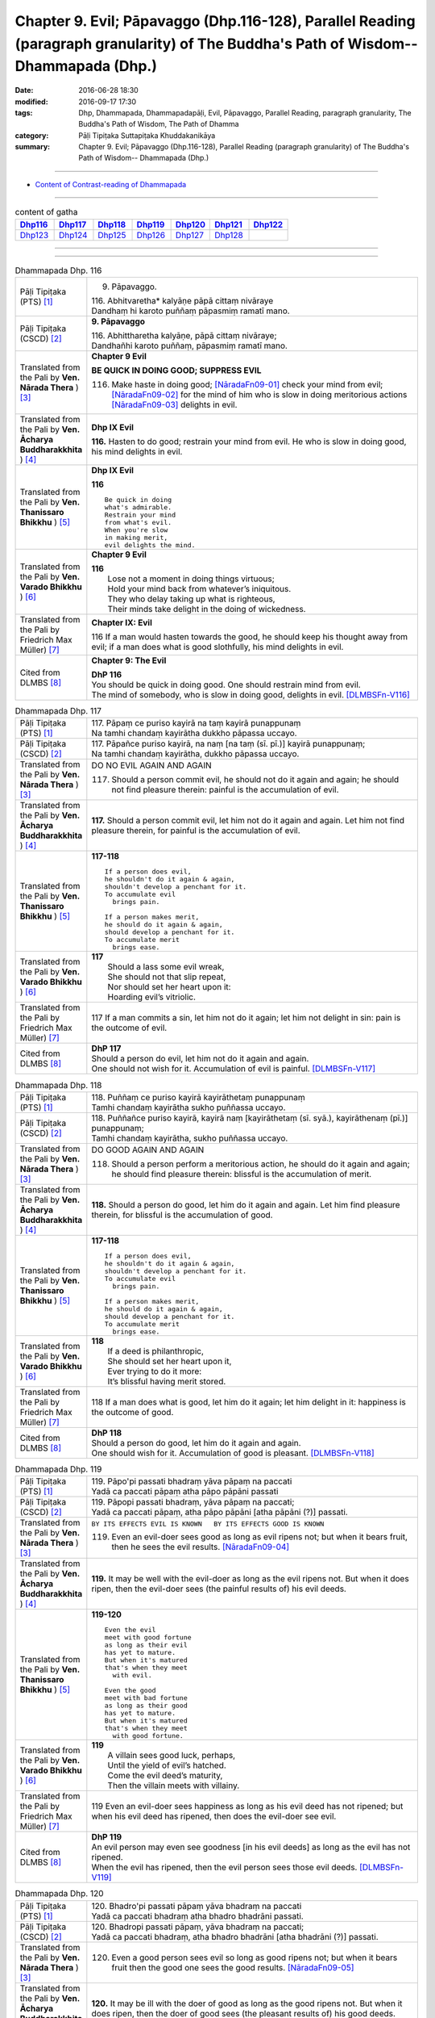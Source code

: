 =======================================================================================================================================
Chapter 9. Evil; Pāpavaggo (Dhp.116-128), Parallel Reading (paragraph granularity) of The Buddha's Path of Wisdom-- Dhammapada (Dhp.) 
=======================================================================================================================================

:date: 2016-06-28 18:30
:modified: 2016-09-17 17:30
:tags: Dhp, Dhammapada, Dhammapadapāḷi, Evil, Pāpavaggo, Parallel Reading, paragraph granularity, The Buddha's Path of Wisdom, The Path of Dhamma
:category: Pāḷi Tipiṭaka Suttapiṭaka Khuddakanikāya
:summary: Chapter 9. Evil; Pāpavaggo (Dhp.116-128), Parallel Reading (paragraph granularity) of The Buddha's Path of Wisdom-- Dhammapada (Dhp.)

--------------

- `Content of Contrast-reading of Dhammapada <{filename}dhp-contrast-reading-en%zh.rst>`__

--------------

.. list-table:: content of gatha
   :widths: 2 2 2 2 2 2 2
   :header-rows: 1

   * - Dhp116_
     - Dhp117_
     - Dhp118_
     - Dhp119_
     - Dhp120_
     - Dhp121_
     - Dhp122_

   * - Dhp123_
     - Dhp124_
     - Dhp125_
     - Dhp126_
     - Dhp127_
     - Dhp128_
     - 

--------------

.. raw:: html 

  This parallel Reading (paragraph granularity) including following versions, please choose the options you want to parallel-read:
  (The editor should appreciate the Dhamma friend-- <strong><a href="https://siongui.github.io/zh/pages/siong-ui-te.html">Siong-Ui Te</a></strong> who provides the supporting script)
  
  <div id="option-contrast-reading"></div>

--------------

.. _Dhp116:

.. list-table:: Dhammapada Dhp. 116
   :widths: 15 75
   :header-rows: 0
   :class: contrast-reading-table

   * - Pāḷi Tipiṭaka (PTS) [1]_
     - 9. Pāpavaggo. 

       | 116. Abhitvaretha* kalyāṇe pāpā cittaṃ nivāraye
       | Dandhaṃ hi karoto puññaṃ pāpasmiṃ ramatī mano. 

   * - Pāḷi Tipiṭaka (CSCD) [2]_
     - **9. Pāpavaggo**

       | 116. Abhittharetha  kalyāṇe, pāpā cittaṃ nivāraye;
       | Dandhañhi karoto puññaṃ, pāpasmiṃ ramatī mano.

   * - Translated from the Pali by **Ven. Nārada Thera** ) [3]_
     - **Chapter 9 Evil**

       **BE QUICK IN DOING GOOD; SUPPRESS EVIL**

       116. Make haste in doing good; [NāradaFn09-01]_ check your mind from evil; [NāradaFn09-02]_ for the mind of him who is slow in doing meritorious actions [NāradaFn09-03]_ delights in evil. 

   * - Translated from the Pali by **Ven. Ācharya Buddharakkhita** ) [4]_
     - **Dhp IX Evil**

       **116.** Hasten to do good; restrain your mind from evil. He who is slow in doing good, his mind delights in evil.

   * - Translated from the Pali by **Ven. Thanissaro Bhikkhu** ) [5]_
     - **Dhp IX  Evil**

       **116** 

       ::

         Be quick in doing   
         what's admirable.   
         Restrain your mind    
         from what's evil.   
         When you're slow    
         in making merit,    
         evil delights the mind.             

   * - Translated from the Pali by **Ven. Varado Bhikkhu** ) [6]_
     - **Chapter 9 Evil**

       | **116** 
       |  Lose not a moment in doing things virtuous; 
       |  Hold your mind back from whatever’s iniquitous. 
       |  They who delay taking up what is righteous, 
       |  Their minds take delight in the doing of wickedness.
     
   * - Translated from the Pali by Friedrich Max Müller) [7]_
     - **Chapter IX: Evil**

       116 If a man would hasten towards the good, he should keep his thought away from evil; if a man does what is good slothfully, his mind delights in evil.

   * - Cited from DLMBS [8]_
     - **Chapter 9: The Evil**

       | **DhP 116** 
       | You should be quick in doing good. One should restrain mind from evil. 
       | The mind of somebody, who is slow in doing good, delights in evil. [DLMBSFn-V116]_

.. _Dhp117:

.. list-table:: Dhammapada Dhp. 117
   :widths: 15 75
   :header-rows: 0
   :class: contrast-reading-table

   * - Pāḷi Tipiṭaka (PTS) [1]_
     - | 117. Pāpaṃ ce puriso kayirā na taṃ kayirā punappunaṃ
       | Na tamhi chandaṃ kayirātha dukkho pāpassa uccayo. 

   * - Pāḷi Tipiṭaka (CSCD) [2]_
     - | 117. Pāpañce puriso kayirā, na naṃ [na taṃ (sī. pī.)] kayirā punappunaṃ;
       | Na tamhi chandaṃ kayirātha, dukkho pāpassa uccayo.

   * - Translated from the Pali by **Ven. Nārada Thera** ) [3]_
     - DO NO EVIL AGAIN AND AGAIN

       117. Should a person commit evil, he should not do it again and again; he should not find pleasure therein: painful is the accumulation of evil. 

   * - Translated from the Pali by **Ven. Ācharya Buddharakkhita** ) [4]_
     - **117.** Should a person commit evil, let him not do it again and again. Let him not find pleasure therein, for painful is the accumulation of evil.

   * - Translated from the Pali by **Ven. Thanissaro Bhikkhu** ) [5]_
     - **117-118** 
       ::
              
          If a person does evil,    
          he shouldn't do it again & again,   
          shouldn't develop a penchant for it.    
          To accumulate evil    
            brings pain.  
              
          If a person makes merit,    
          he should do it again & again,    
          should develop a penchant for it.   
          To accumulate merit   
            brings ease.              

   * - Translated from the Pali by **Ven. Varado Bhikkhu** ) [6]_
     - | **117** 
       |  Should a lass some evil wreak,  
       |  She should not that slip repeat,  
       |  Nor should set her heart upon it: 
       |  Hoarding evil’s vitriolic.
     
   * - Translated from the Pali by Friedrich Max Müller) [7]_
     - 117 If a man commits a sin, let him not do it again; let him not delight in sin: pain is the outcome of evil.

   * - Cited from DLMBS [8]_
     - | **DhP 117** 
       | Should a person do evil, let him not do it again and again. 
       | One should not wish for it. Accumulation of evil is painful. [DLMBSFn-V117]_

.. _Dhp118:

.. list-table:: Dhammapada Dhp. 118
   :widths: 15 75
   :header-rows: 0
   :class: contrast-reading-table

   * - Pāḷi Tipiṭaka (PTS) [1]_
     - | 118. Puññaṃ ce puriso kayirā kayirāthetaṃ punappunaṃ
       | Tamhi chandaṃ kayirātha sukho puññassa uccayo. 

   * - Pāḷi Tipiṭaka (CSCD) [2]_
     - | 118. Puññañce puriso kayirā, kayirā naṃ [kayirāthetaṃ (sī. syā.), kayirāthenaṃ (pī.)] punappunaṃ;
       | Tamhi chandaṃ kayirātha, sukho puññassa uccayo.

   * - Translated from the Pali by **Ven. Nārada Thera** ) [3]_
     - DO GOOD AGAIN AND AGAIN

       118. Should a person perform a meritorious action, he should do it again and again; he should find pleasure therein: blissful is the accumulation of merit.

   * - Translated from the Pali by **Ven. Ācharya Buddharakkhita** ) [4]_
     - **118.** Should a person do good, let him do it again and again. Let him find pleasure therein, for blissful is the accumulation of good.

   * - Translated from the Pali by **Ven. Thanissaro Bhikkhu** ) [5]_
     - **117-118** 
       ::
              
          If a person does evil,    
          he shouldn't do it again & again,   
          shouldn't develop a penchant for it.    
          To accumulate evil    
            brings pain.  
              
          If a person makes merit,    
          he should do it again & again,    
          should develop a penchant for it.   
          To accumulate merit   
            brings ease.

   * - Translated from the Pali by **Ven. Varado Bhikkhu** ) [6]_
     - | **118** 
       |  If a deed is philanthropic, 
       |  She should set her heart upon it, 
       |  Ever trying to do it more:  
       |  It’s blissful having merit stored.
     
   * - Translated from the Pali by Friedrich Max Müller) [7]_
     - 118 If a man does what is good, let him do it again; let him delight in it: happiness is the outcome of good.

   * - Cited from DLMBS [8]_
     - | **DhP 118** 
       | Should a person do good, let him do it again and again. 
       | One should wish for it. Accumulation of good is pleasant. [DLMBSFn-V118]_

.. _Dhp119:

.. list-table:: Dhammapada Dhp. 119
   :widths: 15 75
   :header-rows: 0
   :class: contrast-reading-table

   * - Pāḷi Tipiṭaka (PTS) [1]_
     - | 119. Pāpo'pi passati bhadraṃ yāva pāpaṃ na paccati
       | Yadā ca paccati pāpaṃ atha pāpo pāpāni passati 

   * - Pāḷi Tipiṭaka (CSCD) [2]_
     - | 119. Pāpopi  passati bhadraṃ, yāva pāpaṃ na paccati;
       | Yadā ca paccati pāpaṃ, atha pāpo pāpāni [atha pāpāni (?)] passati.

   * - Translated from the Pali by **Ven. Nārada Thera** ) [3]_
     - ``BY ITS EFFECTS EVIL IS KNOWN   BY ITS EFFECTS GOOD IS KNOWN``

       119. Even an evil-doer sees good as long as evil ripens not; but when it bears fruit, then he sees the evil results. [NāradaFn09-04]_

   * - Translated from the Pali by **Ven. Ācharya Buddharakkhita** ) [4]_
     - **119.** It may be well with the evil-doer as long as the evil ripens not. But when it does ripen, then the evil-doer sees (the painful results of) his evil deeds.

   * - Translated from the Pali by **Ven. Thanissaro Bhikkhu** ) [5]_
     - **119-120** 
       ::
              
          Even the evil   
          meet with good fortune    
          as long as their evil   
          has yet to mature.    
          But when it's matured   
          that's when they meet   
            with evil.  
              
          Even the good   
          meet with bad fortune   
          as long as their good   
          has yet to mature.    
          But when it's matured   
          that's when they meet   
            with good fortune.  

   * - Translated from the Pali by **Ven. Varado Bhikkhu** ) [6]_
     - | **119** 
       |  A villain sees good luck, perhaps,  
       |  Until the yield of evil’s hatched.  
       |  Come the evil deed’s maturity,  
       |  Then the villain meets with villainy.
     
   * - Translated from the Pali by Friedrich Max Müller) [7]_
     - 119 Even an evil-doer sees happiness as long as his evil deed has not ripened; but when his evil deed has ripened, then does the evil-doer see evil.

   * - Cited from DLMBS [8]_
     - | **DhP 119** 
       | An evil person may even see goodness [in his evil deeds] as long as the evil has not ripened. 
       | When the evil has ripened, then the evil person sees those evil deeds. [DLMBSFn-V119]_

.. _Dhp120:

.. list-table:: Dhammapada Dhp. 120
   :widths: 15 75
   :header-rows: 0
   :class: contrast-reading-table

   * - Pāḷi Tipiṭaka (PTS) [1]_
     - | 120. Bhadro'pi passati pāpaṃ yāva bhadraṃ na paccati
       | Yadā ca paccati bhadraṃ atha bhadro bhadrāni passati. 

   * - Pāḷi Tipiṭaka (CSCD) [2]_
     - | 120. Bhadropi  passati pāpaṃ, yāva bhadraṃ na paccati;
       | Yadā ca paccati bhadraṃ, atha bhadro bhadrāni [atha bhadrāni (?)] passati.

   * - Translated from the Pali by **Ven. Nārada Thera** ) [3]_
     - 120. Even a good person sees evil so long as good ripens not; but when it bears fruit then the good one sees the good results. [NāradaFn09-05]_

   * - Translated from the Pali by **Ven. Ācharya Buddharakkhita** ) [4]_
     - **120.** It may be ill with the doer of good as long as the good ripens not. But when it does ripen, then the doer of good sees (the pleasant results of) his good deeds.

   * - Translated from the Pali by **Ven. Thanissaro Bhikkhu** ) [5]_
     - **119-120** 
       ::
              
          Even the evil   
          meet with good fortune    
          as long as their evil   
          has yet to mature.    
          But when it's matured   
          that's when they meet   
            with evil.  
              
          Even the good   
          meet with bad fortune   
          as long as their good   
          has yet to mature.    
          But when it's matured   
          that's when they meet   
            with good fortune.

   * - Translated from the Pali by **Ven. Varado Bhikkhu** ) [6]_
     - | **120** 
       |  The good have grievous luck, perhaps, 
       |  Until the yield of good is hatched; 
       |  But when their goodness comes to fullness,  
       |  Then the good discover goodness.
     
   * - Translated from the Pali by Friedrich Max Müller) [7]_
     - 120 Even a good man sees evil days, as long as his good deed has not ripened; but when his good deed has ripened, then does the good man see happy days.

   * - Cited from DLMBS [8]_
     - | **DhP 120** 
       | A good person may even see evil [in his good deeds] as long as the goodness has not ripened. 
       | When the goodness has ripened, then the good person sees those good deeds. [DLMBSFn-V120]_

.. _Dhp121:

.. list-table:: Dhammapada Dhp. 121
   :widths: 15 75
   :header-rows: 0
   :class: contrast-reading-table

   * - Pāḷi Tipiṭaka (PTS) [1]_
     - | 121. Mā'pamaññetha pāpassa na mantaṃ āgamissati
       | Udabindunipātena udakumbho'pi pūrati
       | Pūrati bālo pāpassa thokathokampi ācinaṃ. 

   * - Pāḷi Tipiṭaka (CSCD) [2]_
     - | 121. Māvamaññetha [māppamaññetha (sī. syā. pī.)] pāpassa, na mantaṃ [na maṃ taṃ (sī. pī.), na mattaṃ (syā.)] āgamissati;
       | Udabindunipātena, udakumbhopi pūrati;
       | Bālo pūrati [pūrati bālo (sī. ka.), āpūrati bālo (syā.)] pāpassa, thokaṃ thokampi [thoka thokampi (sī. pī.)] ācinaṃ.

   * - Translated from the Pali by **Ven. Nārada Thera** ) [3]_
     - THINK NOT LIGHTLY OF EVIL

       121. Do not disregard evil, saying, "It will not come nigh unto me"; by the falling of drops even a water-jar is filled; likewise the fool, gathering little by little, fills himself with evil. 

   * - Translated from the Pali by **Ven. Ācharya Buddharakkhita** ) [4]_
     - **121.** Think not lightly of evil, saying, "It will not come to me." Drop by drop is the water pot filled. Likewise, the fool, gathering it little by little, fills himself with evil.

   * - Translated from the Pali by **Ven. Thanissaro Bhikkhu** ) [5]_
     - **121-122** [ThaniSFn-V121-122]_
       ::
              
          Don't underestimate evil    
          ('It won't amount to much').    
          A water jar fills,    
          even with water   
          falling     in     drops.   
          With evil — even if   
             bit    
                by    
                   bit,   
                habitually —    
          the fool fills himself full.    
              
          Don't underestimate merit   
          ('It won't amount to much').    
          A water jar fills,    
          even with water   
          falling     in     drops.   
          With merit — even if    
             bit    
                by    
                   bit,   
                habitually —    
          the enlightened one fills himself full.

   * - Translated from the Pali by **Ven. Varado Bhikkhu** ) [6]_
     - | **121** 
       |  Don’t underate iniquity 
       |  And think “Its fruits won’t come to me!”  
       |  Water falling drop by drop  
       |  Will fill an earthen waterpot.  
       |  And, likewise, fools by small degrees 
       |  Pervade themselves with villainy.
     
   * - Translated from the Pali by Friedrich Max Müller) [7]_
     - 121 Let no man think lightly of evil, saying in his heart, It will not come nigh unto me. Even by the falling of water-drops a water-pot is filled; the fool becomes full of evil, even if he gather it little by little.

   * - Cited from DLMBS [8]_
     - | **DhP 121** 
       | Do not disregard evil, "It will not come to me!" 
       | Falling drops of water can fill up even a water jar. 
       | The fool fills himself up with evil, even if collecting it just little by little. [DLMBSFn-V121]_

.. _Dhp122:

.. list-table:: Dhammapada Dhp. 122
   :widths: 15 75
   :header-rows: 0
   :class: contrast-reading-table

   * - Pāḷi Tipiṭaka (PTS) [1]_
     - | 122. Mā'pamaññetha puññassa na maṃ taṃ āgamissati
       | Udabindunipātena udakumbho'pi pūrati
       | Pūrati dhīro puññassa thokathokampi ācinaṃ.

   * - Pāḷi Tipiṭaka (CSCD) [2]_
     - | 122. Māvamaññetha puññassa, na mantaṃ āgamissati;
       | Udabindunipātena, udakumbhopi pūrati;
       | Dhīro pūrati puññassa, thokaṃ thokampi ācinaṃ.

   * - Translated from the Pali by **Ven. Nārada Thera** ) [3]_
     - THINK NOT LIGHTLY OF GOOD

       122. Do not disregard merit, saying "It will not come nigh unto me"; by the falling of drops even a water-jar is filled; likewise the wise man, gathering little by little, fills himself with good.

   * - Translated from the Pali by **Ven. Ācharya Buddharakkhita** ) [4]_
     - **122.** Think not lightly of good, saying, "It will not come to me." Drop by drop is the water pot filled. Likewise, the wise man, gathering it little by little, fills himself with good.

   * - Translated from the Pali by **Ven. Thanissaro Bhikkhu** ) [5]_
     - **121-122** [ThaniSFn-V121-122]_
       ::
              
          Don't underestimate evil    
          ('It won't amount to much').    
          A water jar fills,    
          even with water   
          falling     in     drops.   
          With evil — even if   
             bit    
                by    
                   bit,   
                habitually —    
          the fool fills himself full.    
              
          Don't underestimate merit   
          ('It won't amount to much').    
          A water jar fills,    
          even with water   
          falling     in     drops.   
          With merit — even if    
             bit    
                by    
                   bit,   
                habitually —    
          the enlightened one fills himself full.

   * - Translated from the Pali by **Ven. Varado Bhikkhu** ) [6]_
     - | **122** 
       |  Don’t underate philanthropy 
       |  And think “Its fruits won’t come to me!”  
       |  Water falling drop by drop  
       |  Will fill an earthen waterpot.  
       |  So the wise will bit by bit 
       |  Pervade themselves with benefit.
     
   * - Translated from the Pali by Friedrich Max Müller) [7]_
     - 122 Let no man think lightly of good, saying in his heart, It will not come nigh unto me. Even by the falling of water-drops a water-pot is filled; the wise man becomes full of good, even if he gather it little by little.

   * - Cited from DLMBS [8]_
     - | **DhP 122** 
       | Do not disregard goodness, "It will not come to me!" 
       | Falling drops of water can fill up even a water jar. 
       | The clever one fills himself up with goodness, even if collecting it just little by little. [DLMBSFn-V122]_

.. _Dhp123:

.. list-table:: Dhammapada Dhp. 123
   :widths: 15 75
   :header-rows: 0
   :class: contrast-reading-table

   * - Pāḷi Tipiṭaka (PTS) [1]_
     - | 123. Vāṇijo'va bhayaṃ maggaṃ appasattho mahaddhano
       | Visaṃ jīvitukāmo'va pāpāni parivajjaye.

   * - Pāḷi Tipiṭaka (CSCD) [2]_
     - | 123. Vāṇijova bhayaṃ maggaṃ, appasattho mahaddhano;
       | Visaṃ jīvitukāmova, pāpāni parivajjaye.

   * - Translated from the Pali by **Ven. Nārada Thera** ) [3]_
     - SHUN EVIL LIKE A PERILOUS PATH

       123. Just as a merchant, with a small escort and great wealth, avoids a perilous route, just as one desiring to live avoids poison, even so should one shun evil things.

   * - Translated from the Pali by **Ven. Ācharya Buddharakkhita** ) [4]_
     - **123.** Just as a trader with a small escort and great wealth would avoid a perilous route, or just as one desiring to live avoids poison, even so should one shun evil.

   * - Translated from the Pali by **Ven. Thanissaro Bhikkhu** ) [5]_
     - **123** 
       ::
              
          Like a merchant with a small    
          but well-laden caravan    
                   — a dangerous road,  
          like a person who loves life    
                   — a poison,  
          one should avoid    
                   — evil deeds.

   * - Translated from the Pali by **Ven. Varado Bhikkhu** ) [6]_
     - | **123** 
       |  With precious goods but escort frail  
       |  A trader shuns a risky trail. 
       |  And not desiring suicide  
       |  A man would keep from cyanide.  
       |  With just the same solicitude 
       |  A man should shy from turpitude.
     
   * - Translated from the Pali by Friedrich Max Müller) [7]_
     - 123 Let a man avoid evil deeds, as a merchant, if he has few companions and carries much wealth, avoids a dangerous road; as a man who loves life avoids poison.

   * - Cited from DLMBS [8]_
     - | **DhP 123** 
       | Like a merchant with a small caravan and a lot of money would avoid a dreadful path, 
       | like someone who wants to live would avoid a poison, so should one avoid evil. [DLMBSFn-V123]_

.. _Dhp124:

.. list-table:: Dhammapada Dhp. 124
   :widths: 15 75
   :header-rows: 0
   :class: contrast-reading-table

   * - Pāḷi Tipiṭaka (PTS) [1]_
     - | 124. Pāṇimhi ce vaṇo nāssa hareyya pāṇinā visaṃ
       | Nābbaṇaṃ visamanveti natthi pāpaṃ akubbato. 

   * - Pāḷi Tipiṭaka (CSCD) [2]_
     - | 124. Pāṇimhi  ce vaṇo nāssa, hareyya pāṇinā visaṃ;
       | Nābbaṇaṃ visamanveti, natthi pāpaṃ akubbato.

   * - Translated from the Pali by **Ven. Nārada Thera** ) [3]_
     - NO EVIL TO THOSE WHO HAVE NO BAD INTENTION

       124. If no wound there be in one's hand, one may carry poison in it. Poison does not affect one who has no wound. There is no ill for him who does no wrong. [NāradaFn09-07]_

   * - Translated from the Pali by **Ven. Ācharya Buddharakkhita** ) [4]_
     - **124.** If on the hand there is no wound, one may carry even poison in it. Poison does not affect one who is free from wounds. For him who does no evil, there is no ill.

   * - Translated from the Pali by **Ven. Thanissaro Bhikkhu** ) [5]_
     - **124** 
       ::
              
          If there's no wound on the hand,    
          that hand can hold poison.    
          Poison won't penetrate    
            where there's no wound. 
          There's no evil   
            for those who don't do it.

   * - Translated from the Pali by **Ven. Varado Bhikkhu** ) [6]_
     - | **124** 
       |  If his palm has no abrasion 
       |  Then a man can handle poison. 
       |  One whose hand from wounds is free, 
       |  Poison can’t cause injury:  
       |  One who’s free of wrong intention 
       |  Will not suffer retribution.
     
   * - Translated from the Pali by Friedrich Max Müller) [7]_
     - 124 He who has no wound on his hand, may touch poison with his hand; poison does not affect one who has no wound; nor is there evil for one who does not commit evil.

   * - Cited from DLMBS [8]_
     - | **DhP 124** 
       | If there is no wound in the palm, one can carry poison with it. 
       | The poison does not affect one who is without a wound. There is no evil for one, who is not doing it. [DLMBSFn-V124]_

.. _Dhp125:

.. list-table:: Dhammapada Dhp. 125
   :widths: 15 75
   :header-rows: 0
   :class: contrast-reading-table

   * - Pāḷi Tipiṭaka (PTS) [1]_
     - | 125. Yo appaduṭṭhassa narassa dussati
       | Suddhassa posassa anaṅgaṇassa
       | Tameva bālaṃ pacceti pāpaṃ
       | Sukhumo rajo paṭivātaṃ'va khitto. 

   * - Pāḷi Tipiṭaka (CSCD) [2]_
     - | 125. .
       | Yo  appaduṭṭhassa narassa dussati, suddhassa posassa anaṅgaṇassa;
       | Tameva bālaṃ pacceti pāpaṃ, sukhumo rajo paṭivātaṃva khitto.

   * - Translated from the Pali by **Ven. Nārada Thera** ) [3]_
     - WHO HARMS THE INNOCENT COMES TO GRIEF

       125. Whoever harms a harmless person, one pure and guiltless, upon that very fool the evil recoils like fine dust thrown against the wind.

   * - Translated from the Pali by **Ven. Ācharya Buddharakkhita** ) [4]_
     - **125.** Like fine dust thrown against the wind, evil falls back upon that fool who offends an inoffensive, pure and guiltless man.

   * - Translated from the Pali by **Ven. Thanissaro Bhikkhu** ) [5]_
     - **125** 
       ::
              
          Whoever harasses    
          an innocent man,    
            a man pure, without blemish:  
          the evil comes right back to the fool   
          like fine dust    
            thrown against the wind.

   * - Translated from the Pali by **Ven. Varado Bhikkhu** ) [6]_
     - | **125** 
       |  Whoever harms a person who is harmless, 
       |  A man of conduct pure, whose mind is stainless, 
       |  Back onto that fool 
       |  Will be that evil blown,  
       |  Like dusty soil rebounds, 
       |  If into wind it’s thrown.
     
   * - Translated from the Pali by Friedrich Max Müller) [7]_
     - 125 If a man offend a harmless, pure, and innocent person, the evil falls back upon that fool, like light dust thrown up against the wind.

   * - Cited from DLMBS [8]_
     - | **DhP 125** 
       | Who offends against an uncorrupted man, against a trusting and pure person, 
       | the evil will fall back upon such a fool, like minute dust thrown against the wind. [DLMBSFn-V125]_

.. _Dhp126:

.. list-table:: Dhammapada Dhp. 126
   :widths: 15 75
   :header-rows: 0
   :class: contrast-reading-table

   * - Pāḷi Tipiṭaka (PTS) [1]_
     - | 126. Gabbhameke'papajjanti nirayaṃ pāpakammino
       | Saggaṃ sugatino yanti parinibbanti anāsavā.

   * - Pāḷi Tipiṭaka (CSCD) [2]_
     - | 126. Gabbhameke uppajjanti, nirayaṃ pāpakammino;
       | Saggaṃ sugatino yanti, parinibbanti anāsavā.

   * - Translated from the Pali by **Ven. Nārada Thera** ) [3]_
     - BIRTH DEPENDS ON ACTIONS

       126. Some are born [NāradaFn09-08]_ in a womb; evil-doers (are born) in woeful states; [NāradaFn09-09]_ the well-conducted go to blissful states; [NāradaFn09-10]_ the Undefiled Ones [NāradaFn09-11]_ pass away into Nibbāna.

   * - Translated from the Pali by **Ven. Ācharya Buddharakkhita** ) [4]_
     - **126.** Some are born in the womb; the wicked are born in hell; the devout go to heaven; the stainless pass into Nibbana.

   * - Translated from the Pali by **Ven. Thanissaro Bhikkhu** ) [5]_
     - **126** [ThaniSFn-V126]_
       ::
              
          Some are born   in the human womb,    
          evildoers       in hell,    
          those on the good course go   
              
          to heaven,    
          while those without effluent:   
              
          totally unbound.

   * - Translated from the Pali by **Ven. Varado Bhikkhu** ) [6]_
     - | **126** 
       |  Some in wombs remanifest; 
       |  The wicked rise in hell’s abyss;  
       |  The good proceed to paradise; 
       |  The taintless find supreme release.
     
   * - Translated from the Pali by Friedrich Max Müller) [7]_
     - 126 Some people are born again; evil-doers go to hell; righteous people go to heaven; those who are free from all worldly desires attain Nirvana.

   * - Cited from DLMBS [8]_
     - | **DhP 126** 
       | Some are born in the womb; evildoers arise in hell; 
       | righteous ones go to heaven; those without taints are completely emancipated. [DLMBSFn-V126]_

.. _Dhp127:

.. list-table:: Dhammapada Dhp. 127
   :widths: 15 75
   :header-rows: 0
   :class: contrast-reading-table

   * - Pāḷi Tipiṭaka (PTS) [1]_
     - | 127. Na antalikkhe na samuddamajajhe
       | Na pabbatānaṃ vivaraṃ pavissa
       | Na vijjatī so jagatippadeso
       | Yatthaṭthito mucceyya pāpakammā. 

   * - Pāḷi Tipiṭaka (CSCD) [2]_
     - | 127. Na  antalikkhe na samuddamajjhe, na pabbatānaṃ vivaraṃ pavissa [pavisaṃ (syā.)];
       | Na  vijjatī [na vijjati (ka. sī. pī. ka.)] so jagatippadeso, yatthaṭṭhito [yatraṭṭhito (syā.)] mucceyya pāpakammā.

   * - Translated from the Pali by **Ven. Nārada Thera** ) [3]_
     - NOBODY IS EXEMPT FROM THE EFFECTS OF EVIL KAMMA

       127. Not in the sky, nor in mid-ocean, nor in a mountain cave, is found that place on earth where abiding one may escape from (the consequences) of one's evil deed. [NāradaFn09-12]_

   * - Translated from the Pali by **Ven. Ācharya Buddharakkhita** ) [4]_
     - **127.** Neither in the sky nor in mid-ocean, nor by entering into mountain clefts, nowhere in the world is there a place where one may escape from the results of evil deeds.

   * - Translated from the Pali by **Ven. Thanissaro Bhikkhu** ) [5]_
     - **127-128** 
       ::
              
          Not up in the air,    
          nor in the middle of the sea,   
          nor going into a cleft in the mountains   
            — nowhere on earth —  
          is a spot to be found   
          where you could stay & escape   
            your evil deed. 
              
          Not up in the air,    
          nor in the middle of the sea,   
          nor going into a cleft in the mountains   
            — nowhere on earth —  
          is a spot to be found   
          where you could stay & not succumb    
            to death.

   * - Translated from the Pali by **Ven. Varado Bhikkhu** ) [6]_
     - | **127** 
       |  Neither stratospheric space,  
       |  Nor the depths of ocean waste,  
       |  Nor the clefts on mountain-sides  
       |  Can a sanctuary provide 
       |  Where a man could hope to be  
       |  From results of evil, free.
     
   * - Translated from the Pali by Friedrich Max Müller) [7]_
     - 127 Not in the sky, not in the midst of the sea, not if we enter into the clefts of the mountains, is there known a spot in the whole world where a man might be freed from an evil deed.

   * - Cited from DLMBS [8]_
     - | **DhP 127** 
       | Not in the air, not in the middle of the ocean, not entering the hole in the mountains. 
       | There is no place in the world, where being one would be released from the [consequences of] evil deeds. [DLMBSFn-V127]_

.. _Dhp128:

.. list-table:: Dhammapada Dhp. 128
   :widths: 15 75
   :header-rows: 0
   :class: contrast-reading-table

   * - Pāḷi Tipiṭaka (PTS) [1]_
     - | 128. Na antalikkhe na samuddamajajhe
       | Na pabbatānaṃ vivaraṃ pavissa
       | Na vijjati so jagatippadeso
       | Yatthaṭthitaṃ nappasahetha maccu. 
       | 
       
       Pāpavaggo navamo. 

   * - Pāḷi Tipiṭaka (CSCD) [2]_
     - | 128. Na antalikkhe na samuddamajjhe, na pabbatānaṃ vivaraṃ pavissa;
       | Na vijjatī so jagatippadeso, yatthaṭṭhitaṃ [yatraṭṭhitaṃ (syā.)] nappasaheyya maccu.
       |

       **Pāpavaggo navamo niṭṭhito.**

   * - Translated from the Pali by **Ven. Nārada Thera** ) [3]_
     - DEATH CANNOT BE OVERCOME
        128. Not in the sky, nor in mid-ocean, nor in a mountain cave, is found that place on earth where abiding one will not be overcome by death.

   * - Translated from the Pali by **Ven. Ācharya Buddharakkhita** ) [4]_
     - **128.** Neither in the sky nor in mid-ocean, nor by entering into mountain clefts, nowhere in the world is there a place where one will not be overcome by death.

   * - Translated from the Pali by **Ven. Thanissaro Bhikkhu** ) [5]_
     - **127-128** 
       ::
              
          Not up in the air,    
          nor in the middle of the sea,   
          nor going into a cleft in the mountains   
            — nowhere on earth —  
          is a spot to be found   
          where you could stay & escape   
            your evil deed. 
              
          Not up in the air,    
          nor in the middle of the sea,   
          nor going into a cleft in the mountains   
            — nowhere on earth —  
          is a spot to be found   
          where you could stay & not succumb    
            to death.

   * - Translated from the Pali by **Ven. Varado Bhikkhu** ) [6]_
     - | **128** 
       |  Neither stratospheric space,  
       |  Nor the depths of ocean waste,  
       |  Nor the clefts on mountain-sides  
       |  Can a sanctuary provide 
       |  Where a man could hope to be  
       |  From assault of death be free.
     
   * - Translated from the Pali by Friedrich Max Müller) [7]_
     - 128 Not in the sky, not in the midst of the sea, not if we enter into the clefts of the mountains, is there known a spot in the whole world where death could not overcome (the mortal).

   * - Cited from DLMBS [8]_
     - | **DhP 128** 
       | Not in the air, not in the middle of the ocean, not entering the hole in the mountains. 
       | There is no place in the world, where being, one would not be overcome by death. [DLMBSFn-V128]_

--------------

**the feature in the Pali scriptures which is most prominent and most tiresome to the unsympathetic reader is the repetition of words, sentences and whole paragraphs. This is partly the result of grammar or at least of style.** …，…，…，
    …，…，…， **there is another cause for this tedious peculiarity, namely that for a long period the Pitakas were handed down by oral tradition only.** …，…，…，

    …，…，…， **It may be too that the wearisome and mechanical iteration of the Pali Canon is partly due to the desire of the Sinhalese to lose nothing of the sacred word imparted to them by missionaries from a foreign country**, …，…，…，

    …，…，…， **repetition characterized not only the reports of the discourses but the discourses themselves. No doubt the versions which we have are the result of compressing a free discourse into numbered paragraphs and repetitions: the living word of the Buddha was surely more vivacious and plastic than these stiff tabulations.**

（excerpt from: HINDUISM AND BUDDHISM-- AN HISTORICAL SKETCH, BY SIR CHARLES ELIOT; BOOK III-- PALI BUDDHISM, CHAPTER XIII, `THE CANON <http://www.gutenberg.org/files/15255/15255-h/15255-h.htm#page275>`__ , 2)

-----

NOTE:

.. [1] (note 001) Pāḷi Tipiṭaka (PTS) Dhammapadapāḷi: `Access to Insight <http://www.accesstoinsight.org/>`__ → `Tipitaka <http://www.accesstoinsight.org/tipitaka/index.html>`__ : → `Dhp <http://www.accesstoinsight.org/tipitaka/kn/dhp/index.html>`__ → `{Dhp 1-20} <http://www.accesstoinsight.org/tipitaka/sltp/Dhp_utf8.html#v.1>`__ ( `Dhp <http://www.accesstoinsight.org/tipitaka/sltp/Dhp_utf8.html>`__ ; `Dhp 21-32 <http://www.accesstoinsight.org/tipitaka/sltp/Dhp_utf8.html#v.21>`__ ; `Dhp 33-43 <http://www.accesstoinsight.org/tipitaka/sltp/Dhp_utf8.html#v.33>`__  , etc..）

.. [2] (note 002)  `Pāḷi Tipiṭaka (CSCD) Dhammapadapāḷi: Vipassana Meditation <http://www.dhamma.org/>`__  (As Taught By S.N. Goenka in the tradition of Sayagyi U Ba Khin) CSCD ( `Chaṭṭha Saṅgāyana <http://www.tipitaka.org/chattha>`__ CD)。 original: `The Pāḷi Tipitaka (http://www.tipitaka.org/) <http://www.tipitaka.org/>`__ (please choose at left frame “Tipiṭaka Scripts” on `Roman → Web <http://www.tipitaka.org/romn/>`__ → Tipiṭaka (Mūla) → Suttapiṭaka → Khuddakanikāya → Dhammapadapāḷi → `1. Yamakavaggo <http://www.tipitaka.org/romn/cscd/s0502m.mul0.xml>`__  (2. `Appamādavaggo <http://www.tipitaka.org/romn/cscd/s0502m.mul1.xml>`__ , 3. `Cittavaggo <http://www.tipitaka.org/romn/cscd/s0502m.mul2.xml>`__ , etc..)]

.. [3] (note 003) original: `Dhammapada <http://metta.lk/english/Narada/index.htm>`__ -- PâLI TEXT AND TRANSLATION WITH STORIES IN BRIEF AND NOTES BY **Ven Nārada Thera**

.. [4] (note 004) original: The Buddha's Path of Wisdom, translated from the Pali by **Ven. Ācharya Buddharakkhita** : `Preface <http://www.accesstoinsight.org/tipitaka/kn/dhp/dhp.intro.budd.html#preface>`__ with an `introduction <http://www.accesstoinsight.org/tipitaka/kn/dhp/dhp.intro.budd.html#intro>`__ by **Ven. Bhikkhu Bodhi** ; `I. Yamakavagga: The Pairs (vv. 1-20) <http://www.accesstoinsight.org/tipitaka/kn/dhp/dhp.01.budd.html>`__ , `Dhp II Appamadavagga: Heedfulness (vv. 21-32 ) <http://www.accesstoinsight.org/tipitaka/kn/dhp/dhp.02.budd.html>`__ , `Dhp III Cittavagga: The Mind (Dhp 33-43) <http://www.accesstoinsight.org/tipitaka/kn/dhp/dhp.03.budd.html>`__ , ..., `XXVI. The Holy Man (Dhp 383-423) <http://www.accesstoinsight.org/tipitaka/kn/dhp/dhp.26.budd.html>`__ 

.. [5] (note 005) original: The Dhammapada, A Translation translated from the Pali by **Ven. Thanissaro Bhikkhu** : `Preface <http://www.accesstoinsight.org/tipitaka/kn/dhp/dhp.intro.than.html#preface>`__ ; `introduction <http://www.accesstoinsight.org/tipitaka/kn/dhp/dhp.intro.than.html#intro>`__ ; `I. Yamakavagga: The Pairs (vv. 1-20) <http://www.accesstoinsight.org/tipitaka/kn/dhp/dhp.01.than.html>`__ , `Dhp II Appamadavagga: Heedfulness (vv. 21-32) <http://www.accesstoinsight.org/tipitaka/kn/dhp/dhp.02.than.html>`__ , `Dhp III Cittavagga: The Mind (Dhp 33-43) <http://www.accesstoinsight.org/tipitaka/kn/dhp/dhp.03.than.html>`__ , ..., `XXVI. The Holy Man (Dhp 383-423) <http://www.accesstoinsight.org/tipitaka/kn/dhp/dhp.26.than.html>`__  ( `Access to Insight:Readings in Theravada Buddhism <http://www.accesstoinsight.org/>`__ → `Tipitaka <http://www.accesstoinsight.org/tipitaka/index.html>`__ → `Dhp <http://www.accesstoinsight.org/tipitaka/kn/dhp/index.html>`__ (Dhammapada The Path of Dhamma)

.. [6] (note 006) original: `Dhammapada in Verse <http://www.suttas.net/english/suttas/khuddaka-nikaya/dhammapada/index.php>`__ -- Inward Path, Translated by **Bhante Varado** and **Samanera Bodhesako**, Malaysia, 2007

.. [7] (note 007) original: `The Dhammapada <https://en.wikisource.org/wiki/Dhammapada_(Muller)>`__ : A Collection of Verses: Being One of the Canonical Books of the Buddhists, translated by Friedrich Max Müller (en.wikisource.org) (revised Jack Maguire, SkyLight Pubns, Woodstock, Vermont, 2002)

        THE SACRED BOOKS OF THE EAST, VOLUME X PART I. THE DHAMMAPADA; TRANSLATED BY VARIOUS ORIENTAL SCHOLARS AND EDITED BY F. MAX MüLLER, OXFOKD UNIVERSITY FBESS WABEHOUSE, 1881; `PDF <http://sourceoflightmonastery.tripod.com/webonmediacontents/1373032.pdf>`__ ( from: http://sourceoflightmonastery.tripod.com)

.. [8] (note 8) original: `Readings in Pali Texts <http://buddhism.lib.ntu.edu.tw/DLMBS/en/lesson/pali/lesson_pali3.jsp>`__ ( `Digital Library & Museum of Buddhist Studies (DLMBS) <http://buddhism.lib.ntu.edu.tw/DLMBS/en/>`__ --- `Pali Lessons <http://buddhism.lib.ntu.edu.tw/DLMBS/en/lesson/pali/lesson_pali1.jsp>`__ )

.. [NāradaFn09-01] (Ven. Nārada 09-01) There should be no delay in doing good deeds. One must avail oneself of every opportunity to do good. Such good actions redound to one's eternal happiness. Every effort also should be made to control the mind as it is prone to evil. The impure mind rejoices in evil thoughts.

.. [NāradaFn09-02] (Ven. Nārada 09-02) Pāpa, evil, is that which defiles one's mind. It is that which leads to woeful states. "Sin", purely a Christian term is not a good English equivalent for pāpa. What is associated with the three immoral roots such as lust (rāga), anger (dosa), and delusion (moha) is evil. There are ten kinds of evil. They are killing, stealing, and sexual misconduct (which are committed by deed); lying, slandering, harsh speech, and frivolous talk (which are committed by word); and covetousness, ill-will, and false views (which are committed by mind).

.. [NāradaFn09-03] (Ven. Nārada 09-03) Puñña, merit is that which cleanses the mind. Kusala is another term for puñña. There are ten kinds of meritorious deeds. See notes on vv. 42, 43.

.. [NāradaFn09-04] (Ven. Nārada 09-04) A wicked person may lead a prosperous life as the result of his past good deeds. He will experience happiness owing to the potentiality of his past good over the present evil, a seeming injustice which often prevails in this world. When once, according to the inexorable law of kamma, his evil actions fructify, then he perceives the painful effects of his wickedness.

.. [NāradaFn09-05] (Ven. Nārada 09-05) A virtuous person, as often happens, may meet with adversity owing to the potentiality of his past evil actions over his present good acts. He is convinced of the efficacy of his present good deeds only when, at the opportune moment, they fructify, giving him abundant bliss. The fact that at times the wicked are prosperous and the virtuous are unfortunate is itself strong evidence in support of the belief in kamma and rebirth.

.. [NāradaFn09-06] (Ven. Nārada 09-06) Māppamaññetha in most texts.

.. [NāradaFn09-07] (Ven. Nārada 09-07) That is, for one who has no evil intention.

.. [NāradaFn09-08] (Ven. Nārada 09-08) According to Buddhism there are four kinds of birth - namely: egg-born (aṇóaja), womb-born (jalābuja), moisture-born (saṃsedaja) and spontaneous birth (opapātika).

.. [NāradaFn09-09] (Ven. Nārada 09-09) Niraya = ni + aya = devoid of happiness. There are four kinds of niraya - namely: woeful state (apāya), the animal kingdom (tiracchānayoni), the plane of Petas (petayoni) and the plane of Asura-demons (asurayoni).

                    None of these states is eternal. According to their evil kamma beings may be born in such woeful states. Departing from those states they may be born in blissful states according to their past good kamma.

.. [NāradaFn09-10] (Ven. Nārada 09-10) Sagga = su + agga = full of happiness. In the sense-sphere (kāmaloka) the human plane and the six celestial planes are regarded as blissful states. They too are not eternal.

.. [NāradaFn09-11] (Ven. Nārada 09-11) Arahants, after death, are not born any more, but attain Parinibbāna.

.. [NāradaFn09-12] (Ven. Nārada 09-12) The Buddhist law of moral causation cannot be bribed, nor can one escape the evil consequences of kamma by seeking refuge in any place on earth. No god, not even a Buddha, can intervene in the operation of kamma.

.. [ThaniSFn-V121-122] (Ven. Thanissaro V. 121-122) "('It won't amount to much')": reading na mattam agamissati with the Thai edition. Other editions read, na mantam agamissati, "It won't come to me."

.. [ThaniSFn-V126] (Ven. Thanissaro V.126) Heaven and hell, in the Buddhist view of the cosmos, are not eternal states. One may be reborn on one of the various levels of heaven or hell as the result of one's kamma on the human plane, and then leave that level when that particular store of kamma wears out.

.. [DLMBSFn-V116] (DLMBS Commentary V116) In Sāvatthi there lived a poor brahmin with his wife. They had only one piece of outer garment, so only one of them could go out at one time. They were lay disciple of the Buddha and wanted to hear as many of his discourses as possible. So the brahmin would go to the monastery at night and his wife during the day. Once the brahmin was listening to the Buddha and he felt very strong wish to perform meritorious deeds. He wanted to offer his only piece of cloth to the Buddha. But he realized that he and his wife would have nothing to wear then. So his mind wavered and he hesitated. Finally during the last hours of the night he offered his cloth to the Buddha, saying, "I win!" 

                  The king of Kosala, Pasenadi, was also present, and when he heard the brahmin he sent messengers to ask why he shouted, "I win!" When he learned the brahmin's story, he was very much impressed and decided to give him a reward. He ordered the brahmin be offered a new piece of cloth. The brahmin gave that piece also to the Buddha. The king gave him two pieces of cloth, which were again offered to the Buddha. Pasenadi again doubled the number of clothes; the brahmin again gave them to the Buddha. So at the end the king gave him thirty-two pieces of cloth, the brahmin kept one for himself, one for his wife, and remaining thirty he again offered to the Buddha. 

                  The king was so much impressed that he decided to reward the brahmin further. He gave him two pieces of very expensive velvet cloth. The brahmin made two canopies out of them, kept one for himself and his wife and the second one he offered to the Buddha. The king then saw the canopy in the monastery and realized that the brahmin has done a meritorious deed again. So he decided to reward him even more. 

                  Some monks wondered how it was possible that in this case a good deed brings good results so quickly. The Buddha replied, that had the brahmin offered his garment immediately when the idea occurred to him, his reward would have been much greater. He then added this verse, saying that if one wants to perform meritorious deeds, one should do so quickly, without hesitation. If one thinks about it too long, then maybe it becomes impossible to do anything at all, because the mind delights in evil.

.. [DLMBSFn-V117] (DLMBS Commentary V117) There was a monk named Seyyasaka. He was not satisfied with his life as a monk. He had a habit of masturbating. When the Buddha heard about this, he admonished the monk for giving in to his desire for sensual pleasures. He made a new rule for the community of monks and nuns to abstain from such acts. He then added this verse, saying that one should not perform evil again and again, because such behavior leads to much suffering.

.. [DLMBSFn-V118] (DLMBS Commentary V118) Venerable Mahākassapa once stayed in a cave, practicing meditation for seven days. When he arose from his meditation he wanted to give somebody a chance to gain merit by offering him food. He saw a young girl cooking meal. So he stood by her door looking for almsfood. She saw him and happily offered him some food, wishing that the merit gained offering might help her to realize the truth. 

                  After some time she was bitten by a snake and died. She was reborn as a goddess in Tavatimsa heaven. 

                  She understood that she was reborn there only because of the merit gained by offering almsfood to Kassapa. She wished to continue doing good deeds. So every morning she would come to the monastery, sweep the floor and fill the water-pots. At first Kassapa thought that some diligent young novice was doing this service, but later he found out that a goddess performed them all. He advised her not to come to the monastery too often, because people might start talking, if they saw her often there. She was quite upset and begged him not to destroy her chances for gaining more merit. 

                  The Buddha heard her and supported Kassapa's opinion. He told her that although performing good deeds was very pleasant, she should not continue coming to the monastery every day.

.. [DLMBSFn-V119] (DLMBS Commentary V119) One of the most famous benefactors of the Buddha was Anāthapindika from the city of Sāvatthi. He built the Jetavana monastery and regularly donated food and other requisites to the community of the Buddha's followers. By doing so, he gave away most of his wealth and became poor. The guardian spirit of his house came to him and told him to stop donating for some time, make money, become rich again, and then continue giving. Anāthapindika told the spirit to leave his house for saying such things.

                  The guardian spirit went to see Sakka, the king of the gods, and asked him what should he do to get pardon from Anāthapindika. Sakka told him that there was some money Anāthapindika loaned to others and did not collect it back yet. He also pointed to the guardian spirit some wealth buried by Anāthapindika's ancestors. The spirit collected all those riches and brought them to Anāthapindika’s house. 

                  Anāthapindika then permitted the spirit to enter the house and continue living there. The Buddha learned about this story and told them these two verses (DhP 119 and 120). Even though the good person can come to misfortune sometimes, the results of his good deeds will come sure enough - and so will the results of evil deeds of a bad person, even though for some time he might enjoy luck and happiness.

.. [DLMBSFn-V120] (DLMBS Commentary V120) The story for this verse is identical with the story for the previous verse. 

                  Sometimes it seems that people, who are committing evil deeds are lucky and enjoy happy life, whereas those, who are good and perform only meritorious deeds suffer the most. But at the end, the results of the deeds will ripe and when the time comes to that, the evildoer will finally receive the fruit of his evil deeds and the good person will be able to see the results of his beneficial actions.

.. [DLMBSFn-V121] (DLMBS Commentary V121) A certain monk would use a piece of furniture for some time and then leave it outside in the monastery yard, exposing it to sun and rain. Other monks tried to admonish him, but he always said only that it is not his intention to destroy the things, and that no serious harm was actually done. 

                  When the Buddha found out about this, he sent for the monk and told him this verse, saying that one should not disregard evil, however small, because a hundred small evils is actually equal to one big evil. Moreover, if one gets used to small evils, a bad habit is established, and a great evil then does not seem so terrible to such a person. 

.. [DLMBSFn-V122] (DLMBS Commentary V122) A certain man from the city of Sāvatthi wanted to give in charity. Especially he wanted to get others to do so. He invited the Buddha with monks for meal the next day. He went around his neighbors and asked them to contribute if they want to participate in the almsgiving. One rich man thought that this man does not have enough money to do it himself and he was unhappy about this. So he contributed only a little amount of food. His contribution was kept separately and was not put together with the food that others contributed. The rich man thought that the man wanted others to know, that he, the rich man, has given only such a little amount. So the next day he sent a servant over to the house, where the alms were being given, and told him to observe everything. 

                  The servant told the rich man, that his food was distributed in very small amounts into everything. This was done, so that the rich man would gain a lot of merit. But he did not understand it and the next day he went to the man's house, intending to kill him if he dared to reveal that he offered so little. 

                  But the man told him the true reason of his action. The rich man realized his evil thoughts and apologized to the man. The Buddha heard this and told the rich man this verse, saying that we should not disregard good deeds, even if they seem small. Someday, doing of good deeds will become a habit, and thus we can perform a big good deed.

.. [DLMBSFn-V123] (DLMBS Commentary V123) In Sāvatthi there lived a rich merchant named Mahā Dhana. A group of robbers wanted to rob him. Mahā Dhana decided to make a journey with a lot of valuable merchandise. He invited some monks who wanted to go on the same journey to go with him. The robbers hid themselves in a forest and waited for Mahā Dhana's caravan. But Mahā Dhana found out about their plan and decided to stop just in front of the forest and wait for the robbers to leave. When they did not do so, Mahā Dhana decided to go back home. The robbers found out and planned to attack him on the return journey. Some people told Mahā Dhana about this and so he stopped in the village and stayed there for some time. 

                  The monks returned back to Sāvatthi and told the Buddha what happened. Buddha told them this verse, saying, that a merchant is wise to keep away from the journey full of robbers. Also one who wants to live better keep away from poison. And those, who want to attain Awakenment, should avoid evil.

.. [DLMBSFn-V124] (DLMBS Commentary V124) A daughter of a rich family once lived in Rājagaha. She was very wise and understood the Dharma - she had attained the first stage of Awakenment. Once she met a hunter named Kukkuṭa Mitta and they fell in love. They got married and had seven children. After many years, all the children got themselves married. 

                  Once the Buddha walked past one of Kukkuṭa Mitta's traps and he sat under a tree not far away and rested. Kukkuṭa Mitta came, saw the footsteps, but he saw no animal. So he thought that somebody stole his animal from the trap. Seeing the Buddha close, he took him to be that person. He became very angry and wanted to kill the Buddha. He took his bow and arrow, but as he was about to shoot he became immobilized just like a statue. His children came next and saw what happened to their father. They too took bows and arrows and tried to shoot the Buddha, only to become "statues" themselves. When they did not return in time, the hunter's wife went to the forest to look for them. When she saw what happened, she shouted to them, "Don't kill my father!" 

                  The hunter and his children thought that the Buddha was her real father and they ceased hating him. Immediately they were able to move again. The woman told them to put down their bows and arrows and when they did so, the Buddha expounded the Dharma. At the end of the discourse, all of them also attained the first stage of Awakenment. 

                  The Buddha went back to the monastery and told the monks the story. Some monks wondered how the woman, having already reached the first stage of Awakenment, could help her husband to take lives of animals. The Buddha replied with this verse, saying that if one has no intention to commit evil, no bad karma is actually created.

.. [DLMBSFn-V125] (DLMBS Commentary V125) A hunter named Koka was leaving the city to hunt with his dogs. He met a monk who was entering the city to obtain some almsfood. The hunter took this for a bad sign and thought that that day he wouldn’t catch any animal. And that also happened - he did not get anything. Angry he went back home. On entering the city he met the same monk who obtained his food and was returning to the monastery. The hunter became so angry that he sent his dogs to kill the monk. But he climbed a tree and the dogs were unable to reach him. The hunter took an arrow and pricked the monk's feet with it. The monk was in pain and his robe fell down. 

                  It just happened that the hunter was standing directly bellow. The robe fell onto him. His dogs thought that the monk fell down and attacked him. The monk threw some branches down and only then the dogs realized that they attacked their own master and ran away. The monk climbed down and found out that the hunter was already dead. 

                  When he returned to the monastery, he went to see the Buddha, because he felt responsible for the hunter's death. But the Buddha told him that he was not responsible at all. Only hunter himself and his foolish actions caused him the untimely death. The Buddha then added this verse, saying that whoever wants to harm an innocent, calls evil on himself. Just like trying to throw dust against the wind - it will just come back and fall upon the very person who threw it.

.. [DLMBSFn-V126] (DLMBS Commentary V126) In the city of Sāvatthi once lived a gem polisher. He has been giving almsfood to a certain monk for the last twelve years. One day, the gem polisher was carrying a piece of meat when a messenger for the king arrived, giving him a piece of gem that the king wanted to be cut and polished. The gem polisher took the gem with his hands bloody from the meat, put it on the table and went to wash his hands.

                  The family had a pet bird. When it saw the gem covered with blood, it took it for a piece of meat and ate it. When the gem polisher returned, he did not see the gem anywhere. He asked everybody, but nobody knew anything. At the end he also asked the monk, who was also present. The monk replied that he did not take the gem.

                  The gem polisher was convinced, that the monk was lying and decided to inflict torture on him. Even though his wife discouraged him from this action, saying that this monk was an Arahant and their teacher for so many years, the gem polisher paid no attention. He tied the monk up and beat him with a stick.

                  The monk started to bleed all over his body and the bird came over again, drawn by the blood. The gem polisher was angry and kicked the bird, killing it instantly. Only then did the monk reveal that the bird ate the gem. The gem polisher cut the bird open and indeed found the gem inside.

                  Immediately he untied the monk and asked for forgiveness. The monk replied that he feels no hatred towards him and even agreed to continue coming to his house for almsfood. Only after this he would not enter the house - just stay by the door.

                  Soon after, the monk died from his injuries and reached the final Nirvana. The bird was born as the gem polisher's son. When the gem polisher died he was born in hell and his wife in heaven, because she spoke against beating of the innocent monk.

.. [DLMBSFn-V127] (DLMBS Commentary V127) Three groups of monks were traveling from far away to see the Buddha. On the way strange things happened to them. 

                  The first group stayed in a village on their way. Some people were cooking meal when their hut caught fire and burned. A crow was flying over the place, got caught in the fire and died. 

                  When they met the Buddha, he told them this story. One farmer had a very lazy ox. It would not work, it would only lie down, eat and sleep. The farmer once got so angry, that he put a rope around the neck of the animal and set fire to it. So the ox died. Because of this, the farmer was reborn as a crow and died in the fire himself. 

                  The second group took a boat. In the middle of the ocean the ship would not suddenly move. They searched for the unlucky person, who is causing this to happen. Three times lots were drawn and three times it fell on the captain's wife. So at the end they tied a pot of sand to her neck and drowned her. The ship then continued to the port safely and the monks got to see the Buddha. 

                  He told them, that once there was a woman who had a pet dog. The dog would follow her everywhere; it just would not stay away even for a moment. Some people were making fun of her. So she felt ashamed, tied a pot of sand around the dog's neck and drowned it. Because of this, she was reborn as that unlucky woman who was drowned by other people. 

                  The third group of seven monks stayed in a cave overnight. In the middle of the night a big rock fell from the mountain above and blocked the entrance into the cave. People discovered them in the morning and tried to move the rock, but they were unable to do it. Only on the seventh day they moved the rock away and the monks were free. 

                  To them the Buddha related the story of seven cowherds who chased an iguana into a mound and for fun closed all the entrances. They let the iguana out only after seven days. So in this life they were reborn as the seven monks who were trapped in the cave for a week. 

                  At the end the Buddha said this verse, saying that one can never escape the consequences of evil deeds. They will find us anywhere, nobody can hide from them, even in the air, ocean or in a cave - the consequences will befall us surely. 

.. [DLMBSFn-V128] (DLMBS Commentary V128) Buddha had also some enemies. One of them was his own cousin Devadatta who wanted to take the Buddha's place in the Community. Devadatta's father was king Suppabuddha. He was also an enemy of the Buddha, because the Buddha married Suppabuddha's daughter, Yasodhara, and later left her and became a monk. 

                  When the Buddha came for almsfood to his place, the king got drunk and blocked the way. He refused to make way for the Buddha. The Buddha turned around and went back, saying to the monks that the king make a bad karma by refusing to make way for a Buddha and would have to face the consequences very soon. 

                  Suppabuddha wanted to prove the Buddha wrong, so he paid special attention to his deeds and also instructed his servants to protect him very carefully. But on the seventh day he heard his horse neighing loudly and kicking about. He wanted to handle the horse and went down to the stable. He fell down the stairs and died immediately. 

                  The Buddha remarked that one can not escape death no matter how one tries, no matter where on hides.

--------------

- `Homepage of Dhammapada <{filename}../dhp-reseach/dhp-en-ref%zh.rst>`__
